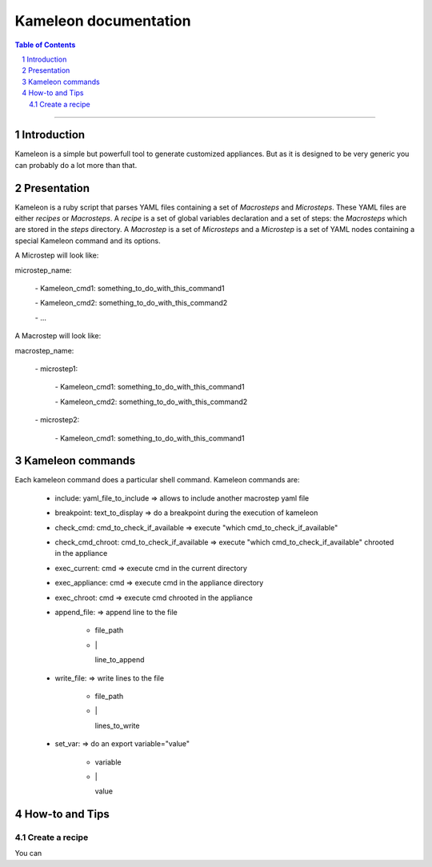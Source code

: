 ========================
 Kameleon documentation
========================

.. section-numbering::
.. contents:: Table of Contents

-------------------------------------------------------------------------------

Introduction
============

Kameleon is a simple but powerfull tool to generate customized appliances. 
But as it is designed to be very generic you can probably do a lot more 
than that.

Presentation
============

Kameleon is a ruby script that parses YAML files containing a set of *Macrosteps* and *Microsteps*.
These YAML files are either *recipes* or *Macrosteps*.
A *recipe* is a set of global variables declaration and a set of steps: the *Macrosteps* which are stored in the *steps* directory.
A *Macrostep* is a set of *Microsteps* and a *Microstep* is a set of YAML nodes containing a special Kameleon
command and its options.

A Microstep will look like: 

microstep_name:

  \- Kameleon_cmd1:       something_to_do_with_this_command1

  \- Kameleon_cmd2:       something_to_do_with_this_command2

  \- ...
 

A Macrostep will look like:

macrostep_name:

  \- microstep1:

    \- Kameleon_cmd1:       something_to_do_with_this_command1

    \- Kameleon_cmd2:       something_to_do_with_this_command2

  \- microstep2:

    \- Kameleon_cmd1:       something_to_do_with_this_command1


Kameleon commands
=================

Each kameleon command does a particular shell command.
Kameleon commands are: 

  - include:			yaml_file_to_include		=> allows to include another macrostep yaml file
  - breakpoint:			text_to_display			=> do a breakpoint during the execution of kameleon
  - check_cmd:			cmd_to_check_if_available	=> execute "which cmd_to_check_if_available"
  - check_cmd_chroot:		cmd_to_check_if_available	=> execute "which cmd_to_check_if_available" chrooted in the appliance
  - exec_current:		cmd				=> execute cmd in the current directory
  - exec_appliance:		cmd				=> execute cmd in the appliance directory
  - exec_chroot:		cmd				=> execute cmd chrooted in the appliance
  - append_file:						=> append line to the file

     - file_path
     - \|

       line_to_append
  - write_file:							=> write lines to the file

     - file_path
     - \|

       lines_to_write
  - set_var:							=> do an export variable="value"

     - variable
     - \|

       value


How-to and Tips
===============

Create a recipe
---------------

You can 



